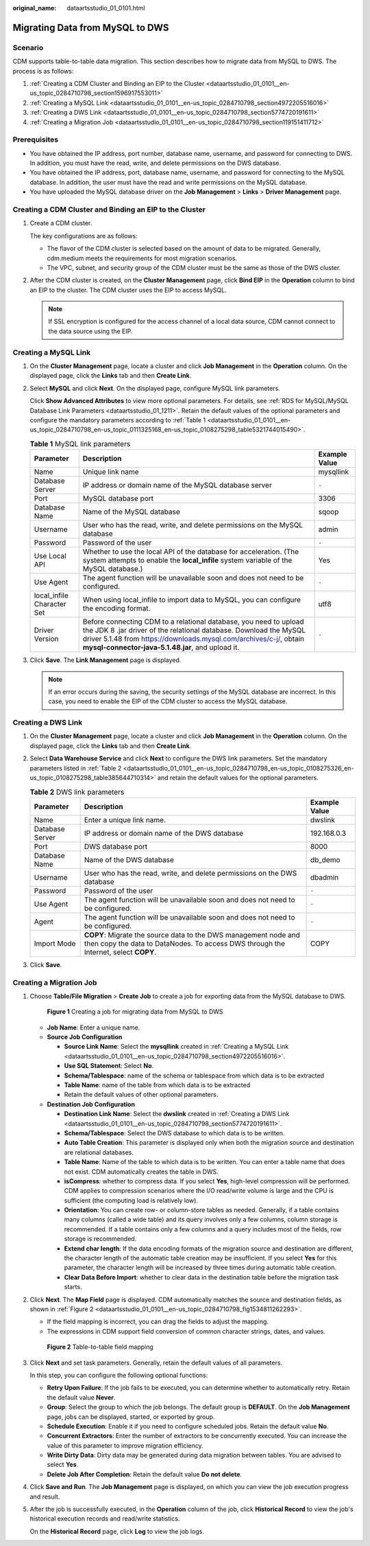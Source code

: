 :original_name: dataartsstudio_01_0101.html

.. _dataartsstudio_01_0101:

Migrating Data from MySQL to DWS
================================

Scenario
--------

CDM supports table-to-table data migration. This section describes how to migrate data from MySQL to DWS. The process is as follows:

#. :ref:`Creating a CDM Cluster and Binding an EIP to the Cluster <dataartsstudio_01_0101__en-us_topic_0284710798_section1596917553011>`
#. :ref:`Creating a MySQL Link <dataartsstudio_01_0101__en-us_topic_0284710798_section4972205516016>`
#. :ref:`Creating a DWS Link <dataartsstudio_01_0101__en-us_topic_0284710798_section5774720191611>`
#. :ref:`Creating a Migration Job <dataartsstudio_01_0101__en-us_topic_0284710798_section119151411712>`

Prerequisites
-------------

-  You have obtained the IP address, port number, database name, username, and password for connecting to DWS. In addition, you must have the read, write, and delete permissions on the DWS database.
-  You have obtained the IP address, port, database name, username, and password for connecting to the MySQL database. In addition, the user must have the read and write permissions on the MySQL database.
-  You have uploaded the MySQL database driver on the **Job Management** > **Links** > **Driver Management** page.

.. _dataartsstudio_01_0101__en-us_topic_0284710798_section1596917553011:

Creating a CDM Cluster and Binding an EIP to the Cluster
--------------------------------------------------------

#. Create a CDM cluster.

   The key configurations are as follows:

   -  The flavor of the CDM cluster is selected based on the amount of data to be migrated. Generally, cdm.medium meets the requirements for most migration scenarios.
   -  The VPC, subnet, and security group of the CDM cluster must be the same as those of the DWS cluster.

#. After the CDM cluster is created, on the **Cluster Management** page, click **Bind EIP** in the **Operation** column to bind an EIP to the cluster. The CDM cluster uses the EIP to access MySQL.

   .. note::

      If SSL encryption is configured for the access channel of a local data source, CDM cannot connect to the data source using the EIP.

.. _dataartsstudio_01_0101__en-us_topic_0284710798_section4972205516016:

Creating a MySQL Link
---------------------

#. On the **Cluster Management** page, locate a cluster and click **Job Management** in the **Operation** column. On the displayed page, click the **Links** tab and then **Create Link**.

#. Select **MySQL** and click **Next**. On the displayed page, configure MySQL link parameters.

   Click **Show Advanced Attributes** to view more optional parameters. For details, see :ref:`RDS for MySQL/MySQL Database Link Parameters <dataartsstudio_01_1211>`. Retain the default values of the optional parameters and configure the mandatory parameters according to :ref:`Table 1 <dataartsstudio_01_0101__en-us_topic_0284710798_en-us_topic_0111325168_en-us_topic_0108275298_table5321744015490>`.

   .. _dataartsstudio_01_0101__en-us_topic_0284710798_en-us_topic_0111325168_en-us_topic_0108275298_table5321744015490:

   .. table:: **Table 1** MySQL link parameters

      +----------------------------+------------------------------------------------------------------------------------------------------------------------------------------------------------------------------------------------------------------------------------------------------------------+---------------+
      | Parameter                  | Description                                                                                                                                                                                                                                                      | Example Value |
      +============================+==================================================================================================================================================================================================================================================================+===============+
      | Name                       | Unique link name                                                                                                                                                                                                                                                 | mysqllink     |
      +----------------------------+------------------------------------------------------------------------------------------------------------------------------------------------------------------------------------------------------------------------------------------------------------------+---------------+
      | Database Server            | IP address or domain name of the MySQL database server                                                                                                                                                                                                           | ``-``         |
      +----------------------------+------------------------------------------------------------------------------------------------------------------------------------------------------------------------------------------------------------------------------------------------------------------+---------------+
      | Port                       | MySQL database port                                                                                                                                                                                                                                              | 3306          |
      +----------------------------+------------------------------------------------------------------------------------------------------------------------------------------------------------------------------------------------------------------------------------------------------------------+---------------+
      | Database Name              | Name of the MySQL database                                                                                                                                                                                                                                       | sqoop         |
      +----------------------------+------------------------------------------------------------------------------------------------------------------------------------------------------------------------------------------------------------------------------------------------------------------+---------------+
      | Username                   | User who has the read, write, and delete permissions on the MySQL database                                                                                                                                                                                       | admin         |
      +----------------------------+------------------------------------------------------------------------------------------------------------------------------------------------------------------------------------------------------------------------------------------------------------------+---------------+
      | Password                   | Password of the user                                                                                                                                                                                                                                             | ``-``         |
      +----------------------------+------------------------------------------------------------------------------------------------------------------------------------------------------------------------------------------------------------------------------------------------------------------+---------------+
      | Use Local API              | Whether to use the local API of the database for acceleration. (The system attempts to enable the **local_infile** system variable of the MySQL database.)                                                                                                       | Yes           |
      +----------------------------+------------------------------------------------------------------------------------------------------------------------------------------------------------------------------------------------------------------------------------------------------------------+---------------+
      | Use Agent                  | The agent function will be unavailable soon and does not need to be configured.                                                                                                                                                                                  | ``-``         |
      +----------------------------+------------------------------------------------------------------------------------------------------------------------------------------------------------------------------------------------------------------------------------------------------------------+---------------+
      | local_infile Character Set | When using local_infile to import data to MySQL, you can configure the encoding format.                                                                                                                                                                          | utf8          |
      +----------------------------+------------------------------------------------------------------------------------------------------------------------------------------------------------------------------------------------------------------------------------------------------------------+---------------+
      | Driver Version             | Before connecting CDM to a relational database, you need to upload the JDK 8 .jar driver of the relational database. Download the MySQL driver 5.1.48 from https://downloads.mysql.com/archives/c-j/, obtain **mysql-connector-java-5.1.48.jar**, and upload it. | ``-``         |
      +----------------------------+------------------------------------------------------------------------------------------------------------------------------------------------------------------------------------------------------------------------------------------------------------------+---------------+

#. Click **Save**. The **Link Management** page is displayed.

   .. note::

      If an error occurs during the saving, the security settings of the MySQL database are incorrect. In this case, you need to enable the EIP of the CDM cluster to access the MySQL database.

.. _dataartsstudio_01_0101__en-us_topic_0284710798_section5774720191611:

Creating a DWS Link
-------------------

#. On the **Cluster Management** page, locate a cluster and click **Job Management** in the **Operation** column. On the displayed page, click the **Links** tab and then **Create Link**.

#. Select **Data Warehouse Service** and click **Next** to configure the DWS link parameters. Set the mandatory parameters listed in :ref:`Table 2 <dataartsstudio_01_0101__en-us_topic_0284710798_en-us_topic_0108275326_en-us_topic_0108275298_table385644710314>` and retain the default values for the optional parameters.

   .. _dataartsstudio_01_0101__en-us_topic_0284710798_en-us_topic_0108275326_en-us_topic_0108275298_table385644710314:

   .. table:: **Table 2** DWS link parameters

      +-----------------+--------------------------------------------------------------------------------------------------------------------------------------------------------+---------------+
      | Parameter       | Description                                                                                                                                            | Example Value |
      +=================+========================================================================================================================================================+===============+
      | Name            | Enter a unique link name.                                                                                                                              | dwslink       |
      +-----------------+--------------------------------------------------------------------------------------------------------------------------------------------------------+---------------+
      | Database Server | IP address or domain name of the DWS database                                                                                                          | 192.168.0.3   |
      +-----------------+--------------------------------------------------------------------------------------------------------------------------------------------------------+---------------+
      | Port            | DWS database port                                                                                                                                      | 8000          |
      +-----------------+--------------------------------------------------------------------------------------------------------------------------------------------------------+---------------+
      | Database Name   | Name of the DWS database                                                                                                                               | db_demo       |
      +-----------------+--------------------------------------------------------------------------------------------------------------------------------------------------------+---------------+
      | Username        | User who has the read, write, and delete permissions on the DWS database                                                                               | dbadmin       |
      +-----------------+--------------------------------------------------------------------------------------------------------------------------------------------------------+---------------+
      | Password        | Password of the user                                                                                                                                   | ``-``         |
      +-----------------+--------------------------------------------------------------------------------------------------------------------------------------------------------+---------------+
      | Use Agent       | The agent function will be unavailable soon and does not need to be configured.                                                                        | ``-``         |
      +-----------------+--------------------------------------------------------------------------------------------------------------------------------------------------------+---------------+
      | Agent           | The agent function will be unavailable soon and does not need to be configured.                                                                        | ``-``         |
      +-----------------+--------------------------------------------------------------------------------------------------------------------------------------------------------+---------------+
      | Import Mode     | **COPY**: Migrate the source data to the DWS management node and then copy the data to DataNodes. To access DWS through the Internet, select **COPY**. | COPY          |
      +-----------------+--------------------------------------------------------------------------------------------------------------------------------------------------------+---------------+

#. Click **Save**.

.. _dataartsstudio_01_0101__en-us_topic_0284710798_section119151411712:

Creating a Migration Job
------------------------

#. Choose **Table/File Migration** > **Create Job** to create a job for exporting data from the MySQL database to DWS.


   .. figure:: /_static/images/en-us_image_0000002234245436.jpg
      :alt: **Figure 1** Creating a job for migrating data from MySQL to DWS

      **Figure 1** Creating a job for migrating data from MySQL to DWS

   -  **Job Name**: Enter a unique name.
   -  **Source Job Configuration**

      -  **Source Link Name**: Select the **mysqllink** created in :ref:`Creating a MySQL Link <dataartsstudio_01_0101__en-us_topic_0284710798_section4972205516016>`.
      -  **Use SQL Statement**: Select **No**.
      -  **Schema/Tablespace**: name of the schema or tablespace from which data is to be extracted
      -  **Table Name**: name of the table from which data is to be extracted
      -  Retain the default values of other optional parameters.

   -  **Destination Job Configuration**

      -  **Destination Link Name**: Select the **dwslink** created in :ref:`Creating a DWS Link <dataartsstudio_01_0101__en-us_topic_0284710798_section5774720191611>`.
      -  **Schema/Tablespace**: Select the DWS database to which data is to be written.
      -  **Auto Table Creation**: This parameter is displayed only when both the migration source and destination are relational databases.
      -  **Table Name**: Name of the table to which data is to be written. You can enter a table name that does not exist. CDM automatically creates the table in DWS.
      -  **isCompress**: whether to compress data. If you select **Yes**, high-level compression will be performed. CDM applies to compression scenarios where the I/O read/write volume is large and the CPU is sufficient (the computing load is relatively low).
      -  **Orientation**: You can create row- or column-store tables as needed. Generally, if a table contains many columns (called a wide table) and its query involves only a few columns, column storage is recommended. If a table contains only a few columns and a query includes most of the fields, row storage is recommended.
      -  **Extend char length**: If the data encoding formats of the migration source and destination are different, the character length of the automatic table creation may be insufficient. If you select **Yes** for this parameter, the character length will be increased by three times during automatic table creation.
      -  **Clear Data Before Import**: whether to clear data in the destination table before the migration task starts.

#. Click **Next**. The **Map Field** page is displayed. CDM automatically matches the source and destination fields, as shown in :ref:`Figure 2 <dataartsstudio_01_0101__en-us_topic_0284710798_fig1534811262293>`.

   -  If the field mapping is incorrect, you can drag the fields to adjust the mapping.
   -  The expressions in CDM support field conversion of common character strings, dates, and values.

   .. _dataartsstudio_01_0101__en-us_topic_0284710798_fig1534811262293:

   .. figure:: /_static/images/en-us_image_0000002269204877.png
      :alt: **Figure 2** Table-to-table field mapping

      **Figure 2** Table-to-table field mapping

#. Click **Next** and set task parameters. Generally, retain the default values of all parameters.

   In this step, you can configure the following optional functions:

   -  **Retry Upon Failure**: If the job fails to be executed, you can determine whether to automatically retry. Retain the default value **Never**.
   -  **Group**: Select the group to which the job belongs. The default group is **DEFAULT**. On the **Job Management** page, jobs can be displayed, started, or exported by group.
   -  **Schedule Execution**: Enable it if you need to configure scheduled jobs. Retain the default value **No**.
   -  **Concurrent Extractors**: Enter the number of extractors to be concurrently executed. You can increase the value of this parameter to improve migration efficiency.
   -  **Write Dirty Data**: Dirty data may be generated during data migration between tables. You are advised to select **Yes**.
   -  **Delete Job After Completion**: Retain the default value **Do not delete**.

#. Click **Save and Run**. The **Job Management** page is displayed, on which you can view the job execution progress and result.

#. After the job is successfully executed, in the **Operation** column of the job, click **Historical Record** to view the job's historical execution records and read/write statistics.

   On the **Historical Record** page, click **Log** to view the job logs.
